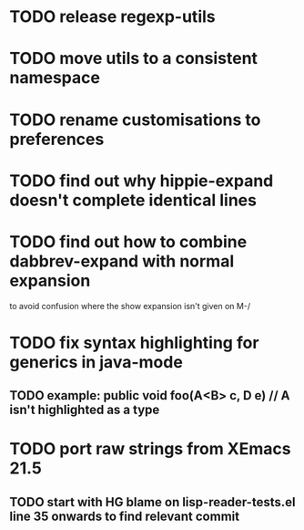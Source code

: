 

* TODO release regexp-utils
* TODO move utils to a consistent namespace
* TODO rename customisations to preferences
* TODO find out why hippie-expand doesn't complete identical lines
* TODO find out how to combine dabbrev-expand with normal expansion 
  to avoid confusion where the show expansion isn't given on M-/
* TODO fix syntax highlighting for generics in java-mode
** TODO example: public void foo(A<B> c, D e) // A isn't highlighted as a type

* TODO port raw strings from XEmacs 21.5

** TODO start with HG blame on lisp-reader-tests.el line 35 onwards to find relevant commit
